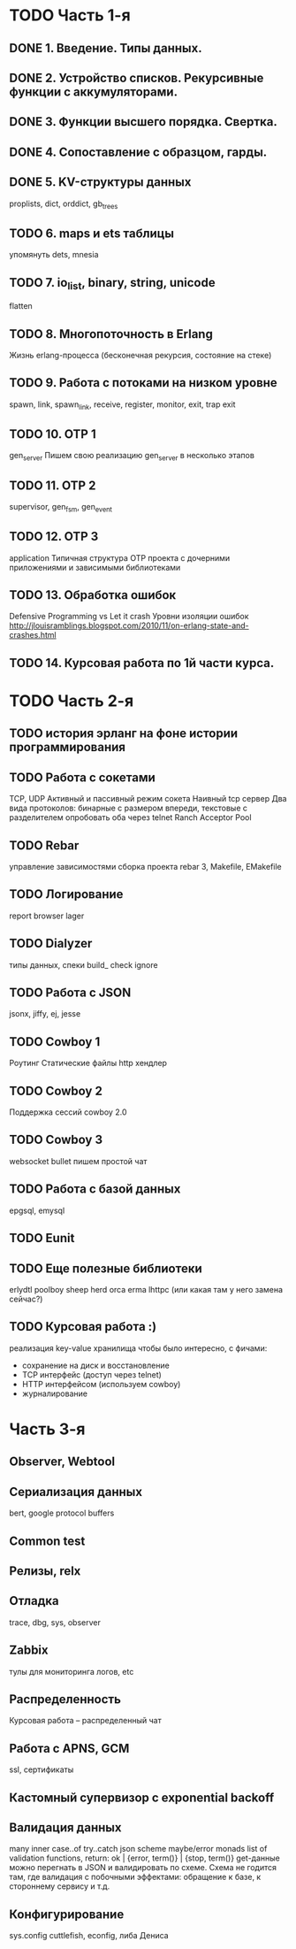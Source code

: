 * TODO Часть 1-я
   DEADLINE: <2015-04-12 Sun>

** DONE 1. Введение. Типы данных.

** DONE 2. Устройство списков. Рекурсивные функции с аккумуляторами.

** DONE 3. Функции высшего порядка. Свертка.

** DONE 4. Сопоставление с образцом, гарды.

** DONE 5. KV-структуры данных
   proplists, dict, orddict, gb_trees

** TODO 6. maps и ets таблицы
   упомянуть dets, mnesia

** TODO 7. io_list, binary, string, unicode
   flatten

** TODO 8. Многопоточность в Erlang
   Жизнь erlang-процесса
   (бесконечная рекурсия, состояние на стеке)

** TODO 9. Работа с потоками на низком уровне
   spawn, link, spawn_link,
   receive, register,
   monitor, exit, trap exit

** TODO 10. OTP 1
   gen_server
   Пишем свою реализацию gen_server в несколько этапов

** TODO 11. OTP 2
   supervisor, gen_fsm, gen_event

** TODO 12. OTP 3
   application
   Типичная структура OTP проекта
   с дочерними приложениями и зависимыми библиотеками

** TODO 13. Обработка ошибок
   Defensive Programming vs Let it crash
   Уровни изоляции ошибок
   http://jlouisramblings.blogspot.com/2010/11/on-erlang-state-and-crashes.html

** TODO 14. Курсовая работа по 1й части курса.


* TODO Часть 2-я
   DEADLINE: <2015-06-14 Sun>

** TODO история эрланг на фоне истории программирования

** TODO Работа с сокетами
   TCP, UDP
   Активный и пассивный режим сокета
   Наивный tcp сервер
   Два вида протоколов: бинарные с размером впереди, текстовые с разделителем
   опробовать оба через telnet
   Ranch Acceptor Pool

** TODO Rebar
   управление зависимостями
   сборка проекта
   rebar 3,
   Makefile, EMakefile

** TODO Логирование
   report browser
   lager

** TODO Dialyzer
   типы данных, спеки
   build_
   check
   ignore

** TODO Работа с JSON
   jsonx, jiffy, ej, jesse

** TODO Cowboy 1
   Роутинг
   Статические файлы
   http хендлер

** TODO Cowboy 2
   Поддержка сессий
   cowboy 2.0

** TODO Cowboy 3
   websocket
   bullet
   пишем простой чат

** TODO Работа с базой данных
   epgsql, emysql

** TODO Eunit

** TODO Еще полезные библиотеки
   erlydtl
   poolboy
   sheep
   herd
   orca
   erma
   lhttpc (или какая там у него замена сейчас?)

** TODO Курсовая работа :)
   реализация key-value хранилища
   чтобы было интересно, с фичами:
   - сохранение на диск и восстановление
   - TCP интерфейс (доступ через telnet)
   - HTTP интерфейсом (используем cowboy)
   - журналирование


* Часть 3-я

** Observer, Webtool

** Сериализация данных
   bert, google protocol buffers

** Common test

** Релизы, relx

** Отладка
   trace, dbg, sys, observer

** Zabbix
   тулы для мониторинга логов, etc

** Распределенность
   Курсовая работа -- распределенный чат

** Работа с APNS, GCM
   ssl, сертификаты

** Кастомный супервизор с exponential backoff

** Валидация данных
   many inner case..of
   try..catch
   json scheme
   maybe/error monads
   list of validation functions, return: ok | {error, term()} | {stop, term()}
   get-данные можно перегнать в JSON и валидировать по схеме.
   Схема не годится там, где валидация с побочными эффектами: обращение к базе, к стороннему сервису и т.д.
** Конфигурирование
   sys.config
   cuttlefish, econfig, либа Дениса
